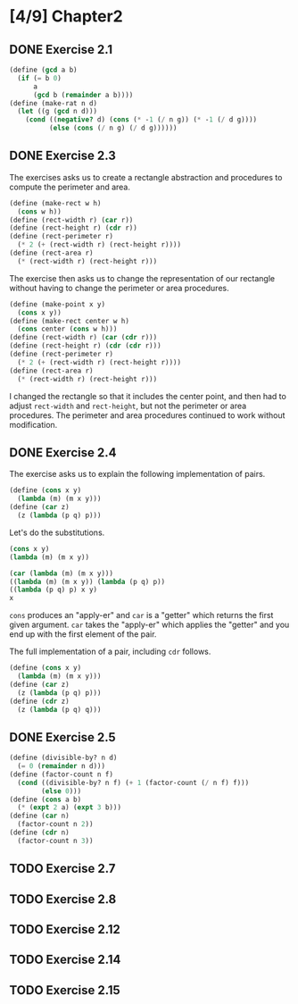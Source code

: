 #+STARTUP: indent
* [4/9] Chapter2
** DONE Exercise 2.1
#+BEGIN_SRC scheme
  (define (gcd a b)
    (if (= b 0)
        a
        (gcd b (remainder a b))))
  (define (make-rat n d)
    (let ((g (gcd n d)))
      (cond ((negative? d) (cons (* -1 (/ n g)) (* -1 (/ d g))))
            (else (cons (/ n g) (/ d g))))))
#+END_SRC
** DONE Exercise 2.3
The exercises asks us to create a rectangle abstraction and procedures to compute the perimeter and area.

#+BEGIN_SRC scheme
  (define (make-rect w h)
    (cons w h))
  (define (rect-width r) (car r))
  (define (rect-height r) (cdr r))
  (define (rect-perimeter r)
    (* 2 (+ (rect-width r) (rect-height r))))
  (define (rect-area r)
    (* (rect-width r) (rect-height r)))
#+END_SRC

The exercise then asks us to change the representation of our rectangle without having to change the perimeter or area procedures.

#+BEGIN_SRC scheme
  (define (make-point x y)
    (cons x y))
  (define (make-rect center w h)
    (cons center (cons w h)))
  (define (rect-width r) (car (cdr r)))
  (define (rect-height r) (cdr (cdr r)))
  (define (rect-perimeter r)
    (* 2 (+ (rect-width r) (rect-height r))))
  (define (rect-area r)
    (* (rect-width r) (rect-height r)))
#+END_SRC

I changed the rectangle so that it includes the center point, and then had to adjust ~rect-width~ and ~rect-height~, but not the perimeter or area procedures. The perimeter and area procedures continued to work without modification.
** DONE Exercise 2.4
The exercise asks us to explain the following implementation of pairs.

#+BEGIN_SRC scheme
  (define (cons x y)
    (lambda (m) (m x y)))
  (define (car z)
    (z (lambda (p q) p)))
#+END_SRC

Let's do the substitutions.

#+BEGIN_SRC scheme
  (cons x y)
  (lambda (m) (m x y))

  (car (lambda (m) (m x y)))
  ((lambda (m) (m x y)) (lambda (p q) p))
  ((lambda (p q) p) x y)
  x
#+END_SRC

~cons~ produces an "apply-er" and ~car~ is a "getter" which returns the first given argument. ~car~ takes the "apply-er" which applies the "getter" and you end up with the first element of the pair.

The full implementation of a pair, including ~cdr~ follows.

#+BEGIN_SRC scheme
  (define (cons x y)
    (lambda (m) (m x y)))
  (define (car z)
    (z (lambda (p q) p)))
  (define (cdr z)
    (z (lambda (p q) q)))
#+END_SRC
** DONE Exercise 2.5
#+BEGIN_SRC scheme
  (define (divisible-by? n d)
    (= 0 (remainder n d)))
  (define (factor-count n f)
    (cond ((divisible-by? n f) (+ 1 (factor-count (/ n f) f)))
          (else 0)))
  (define (cons a b)
    (* (expt 2 a) (expt 3 b)))
  (define (car n)
    (factor-count n 2))
  (define (cdr n)
    (factor-count n 3))
#+END_SRC
** TODO Exercise 2.7
** TODO Exercise 2.8
** TODO Exercise 2.12
** TODO Exercise 2.14
** TODO Exercise 2.15
